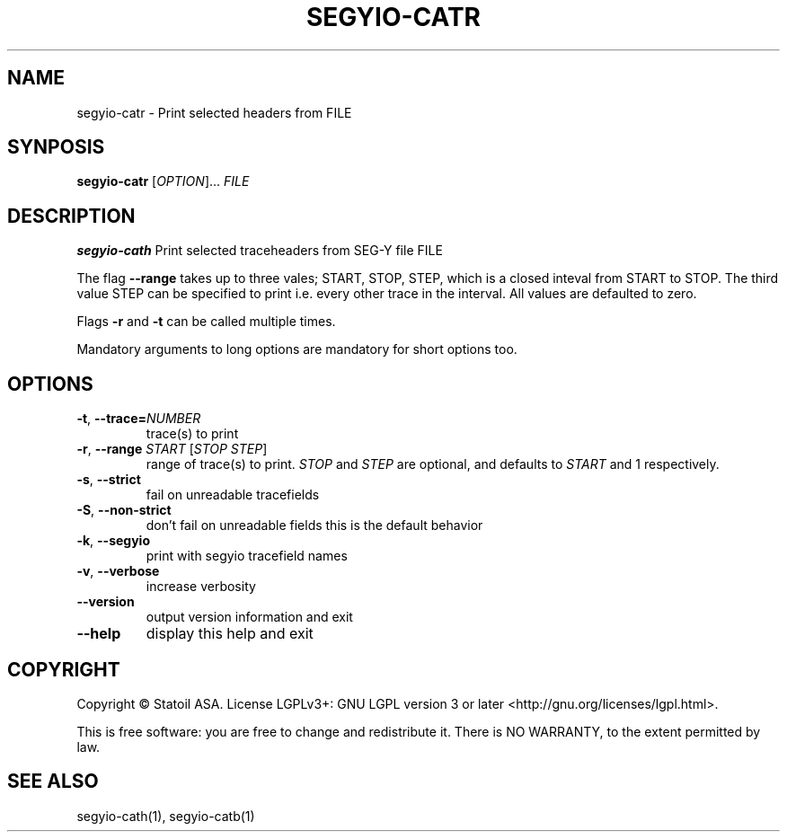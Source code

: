 .TH SEGYIO-CATR 1
.SH NAME
segyio-catr \- Print selected headers from FILE
.SH SYNPOSIS
.B segyio-catr
[\fIOPTION\fR]...
\fIFILE\fR
.SH DESCRIPTION
.B segyio-cath
Print selected traceheaders from SEG-Y file FILE

.PP

The flag \fB--range\fR takes up to three vales; START, STOP, STEP, which is a closed inteval from START to STOP.
The third value STEP can be specified to print i.e. every other trace in the interval. All values are defaulted to zero.

Flags \fB-r\fR and \fB-t\fR can be called multiple times.

.PP
Mandatory arguments to long options are mandatory for short options too.

.SH OPTIONS
.TP
.BR \-t ", " \-\-trace=\fINUMBER\fR
trace(s) to print

.TP
.BR \-r ", " \-\-range " " "\fISTART\fR [\fISTOP\fR \fISTEP\fR]"
range of trace(s) to print. \fISTOP\fR and \fISTEP\fR are optional, and
defaults to \fISTART\fR and 1 respectively.

.TP
.BR \-s ", " \-\-strict
fail on unreadable tracefields

.TP
.BR \-S ", " \-\-non-strict
don't fail on unreadable fields
this is the default behavior

.TP
.BR \-k ", " \-\-segyio
print with segyio tracefield names

.TP
.BR \-v ", " \-\-verbose
increase verbosity

.TP
.BR \-\-version
output version information and exit

.TP
.BR \-\-help
display this help and exit

.SH COPYRIGHT
Copyright © Statoil ASA. License LGPLv3+: GNU LGPL version 3 or later <http://gnu.org/licenses/lgpl.html>.

.PP
This is free software: you are free to change and redistribute it. There is NO WARRANTY, to the extent permitted by law.

.SH SEE ALSO
segyio-cath(1), segyio-catb(1)
